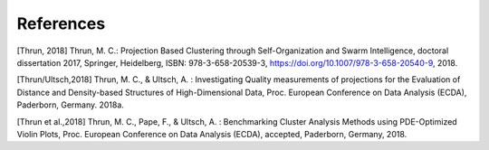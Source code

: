 
**References**
==============

[Thrun, 2018] Thrun, M. C.: Projection Based Clustering through Self-Organization and Swarm Intelligence, doctoral dissertation 2017, Springer, Heidelberg, ISBN: 978-3-658-20539-3, https://doi.org/10.1007/978-3-658-20540-9, 2018.

[Thrun/Ultsch,2018] Thrun, M. C., & Ultsch, A. : Investigating Quality measurements of projections for the Evaluation of Distance and Density-based Structures of High-Dimensional Data, Proc. European Conference on Data Analysis (ECDA), Paderborn, Germany. 2018a.

[Thrun et al.,2018] Thrun, M. C., Pape, F., & Ultsch, A. : Benchmarking Cluster Analysis Methods using PDE-Optimized Violin Plots, Proc. European Conference on Data Analysis (ECDA), accepted, Paderborn, Germany, 2018.

